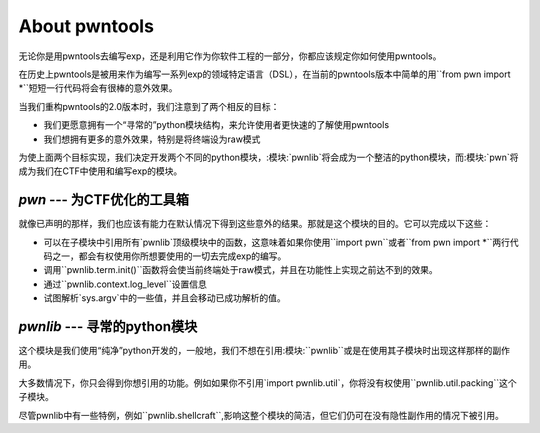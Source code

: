 About pwntools
========================

无论你是用pwntools去编写exp，还是利用它作为你软件工程的一部分，你都应该规定你如何使用pwntools。

在历史上pwntools是被用来作为编写一系列exp的领域特定语言（DSL），在当前的pwntools版本中简单的用``from pwn import *``短短一行代码将会有很棒的意外效果。


当我们重构pwntools的2.0版本时，我们注意到了两个相反的目标：

* 我们更愿意拥有一个“寻常的”python模块结构，来允许使用者更快速的了解使用pwntools
* 我们想拥有更多的意外效果，特别是将终端设为raw模式

为使上面两个目标实现，我们决定开发两个不同的python模块，:模块:`pwnlib`将会成为一个整洁的python模块，而:模块:`pwn`将成为我们在CTF中使用和编写exp的模块。

`pwn` --- 为CTF优化的工具箱
-----------------------------------------

.. pwn

就像已声明的那样，我们也应该有能力在默认情况下得到这些意外的结果。那就是这个模块的目的。它可以完成以下这些：

* 可以在子模块中引用所有`pwnlib`顶级模块中的函数，这意味着如果你使用``import pwn``或者``from pwn import *``两行代码之一，都会有权使用你所想要使用的一切去完成exp的编写。
* 调用``pwnlib.term.init()``函数将会使当前终端处于raw模式，并且在功能性上实现之前达不到的效果。
* 通过``pwnlib.context.log_level``设置信息
* 试图解析`sys.argv`中的一些值，并且会移动已成功解析的值。

`pwnlib` --- 寻常的python模块
---------------------------------------

.. pwnlib

这个模块是我们使用“纯净”python开发的，一般地，我们不想在引用:模块:``pwnlib``或是在使用其子模块时出现这样那样的副作用。

大多数情况下，你只会得到你想引用的功能。例如如果你不引用`import pwnlib.util`，你将没有权使用``pwnlib.util.packing``这个子模块。

尽管pwnlib中有一些特例，例如``pwnlib.shellcraft``,影响这整个模块的简洁，但它们仍可在没有隐性副作用的情况下被引用。
